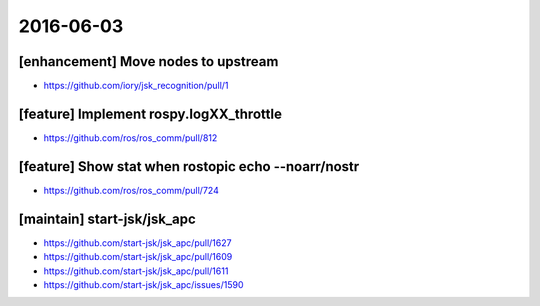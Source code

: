 2016-06-03
==========

[enhancement] Move nodes to upstream
------------------------------------
- https://github.com/iory/jsk_recognition/pull/1


[feature] Implement rospy.logXX_throttle
----------------------------------------
- https://github.com/ros/ros_comm/pull/812


[feature] Show stat when rostopic echo --noarr/nostr
----------------------------------------------------
- https://github.com/ros/ros_comm/pull/724


[maintain] start-jsk/jsk_apc
----------------------------

- https://github.com/start-jsk/jsk_apc/pull/1627
- https://github.com/start-jsk/jsk_apc/pull/1609
- https://github.com/start-jsk/jsk_apc/pull/1611
- https://github.com/start-jsk/jsk_apc/issues/1590
